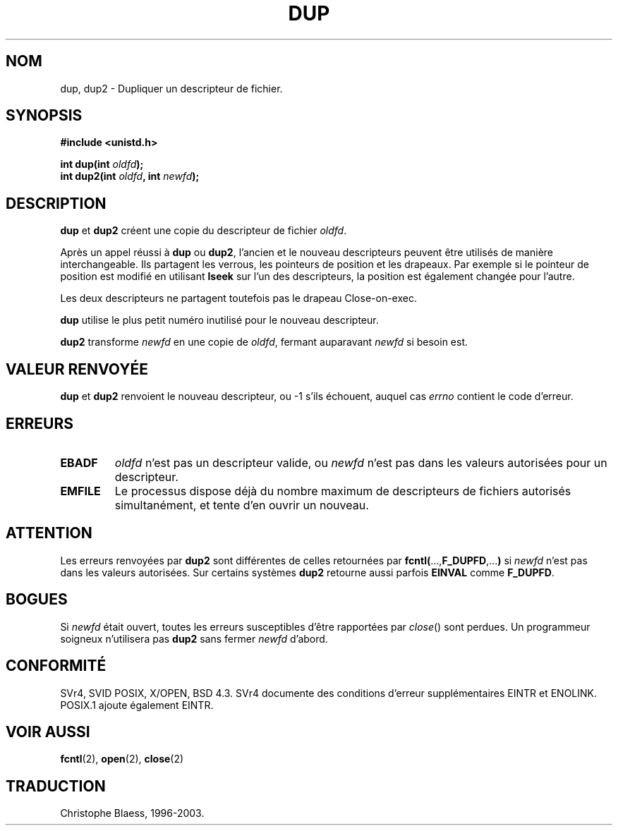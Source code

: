 .\" Hey Emacs! This file is -*- nroff -*- source.
.\"
.\" This manpage is Copyright (C) 1992 Drew Eckhardt;
.\"                               1993 Michael Haardt, Ian Jackson.
.\"
.\" Permission is granted to make and distribute verbatim copies of this
.\" manual provided the copyright notice and this permission notice are
.\" preserved on all copies.
.\"
.\" Permission is granted to copy and distribute modified versions of this
.\" manual under the conditions for verbatim copying, provided that the
.\" entire resulting derived work is distributed under the terms of a
.\" permission notice identical to this one
.\" 
.\" Since the Linux kernel and libraries are constantly changing, this
.\" manual page may be incorrect or out-of-date.  The author(s) assume no
.\" responsibility for errors or omissions, or for damages resulting from
.\" the use of the information contained herein.  The author(s) may not
.\" have taken the same level of care in the production of this manual,
.\" which is licensed free of charge, as they might when working
.\" professionally.
.\" 
.\" Formatted or processed versions of this manual, if unaccompanied by
.\" the source, must acknowledge the copyright and authors of this work.
.\"
.\" Modified Wed Jul 21 22:45:39 1993 by Rik Faith (faith@cs.unc.edu)
.\" Modified 21 Aug 1994 by Michael Chastain (mec@shell.portal.com):
.\"   Fixed typoes.
.\"
.\" Traduction 9/10/1996 par Christophe Blaess (ccb@club-internet.fr)
.\" MàJ 18/07/2003 LDP-1.56
.TH DUP 2 "18 juillet 2003" LDP "Manuel du programmeur Linux"
.SH NOM
dup, dup2 \- Dupliquer un descripteur de fichier.
.SH SYNOPSIS
.nf
.B #include <unistd.h>
.sp
.BI "int dup(int " oldfd );
.BI "int dup2(int " oldfd ", int " newfd );
.fi
.SH DESCRIPTION
.BR dup " et " dup2
créent une copie du descripteur de fichier 
.IR oldfd .

Après un appel réussi à \fBdup\fP ou \fBdup2\fP,
l'ancien et le nouveau descripteurs peuvent être utilisés de manière
interchangeable. Ils partagent les verrous, les pointeurs de position
et les drapeaux. Par exemple si le pointeur de position est modifié en utilisant
.B lseek
sur l'un des descripteurs, la position est également changée pour l'autre.

Les deux descripteurs ne partagent toutefois pas le drapeau Close-on-exec.

.B dup
utilise le plus petit numéro inutilisé pour le nouveau descripteur.

.B dup2
.RI "transforme " newfd " en une copie de " oldfd ", fermant auparavant " newfd
si besoin est.
.SH "VALEUR RENVOYÉE"
.BR dup " et " dup2
renvoient le nouveau descripteur, ou \-1 s'ils échouent, auquel
cas
.I errno
contient le code d'erreur.
.SH ERREURS
.TP
.B EBADF
.I oldfd
n'est pas un descripteur valide, ou
.I newfd
n'est pas dans les valeurs autorisées pour un descripteur.
.TP
.B EMFILE
Le processus dispose déjà du nombre maximum de descripteurs de fichiers
autorisés simultanément, et tente d'en ouvrir un nouveau.
.SH ATTENTION
Les erreurs renvoyées par 
.B dup2
sont différentes de celles retournées par
.BR fcntl( ..., F_DUPFD ,... )
si
.I newfd
n'est pas dans les valeurs autorisées. Sur certains systèmes
.B dup2
retourne aussi parfois
.B EINVAL
comme
.BR F_DUPFD .
.SH BOGUES
Si
.I newfd
était ouvert, toutes les erreurs susceptibles d'être rapportées par
.IR close ()
sont perdues. Un programmeur soigneux n'utilisera pas
.B dup2
sans fermer
.I newfd
d'abord.
.SH "CONFORMITÉ"
SVr4, SVID POSIX, X/OPEN, BSD 4.3. SVr4 documente des conditions d'erreur
supplémentaires EINTR et ENOLINK. POSIX.1 ajoute également EINTR.
.SH "VOIR AUSSI"
.BR fcntl (2),
.BR open (2),
.BR close (2)
.SH TRADUCTION
Christophe Blaess, 1996-2003.

